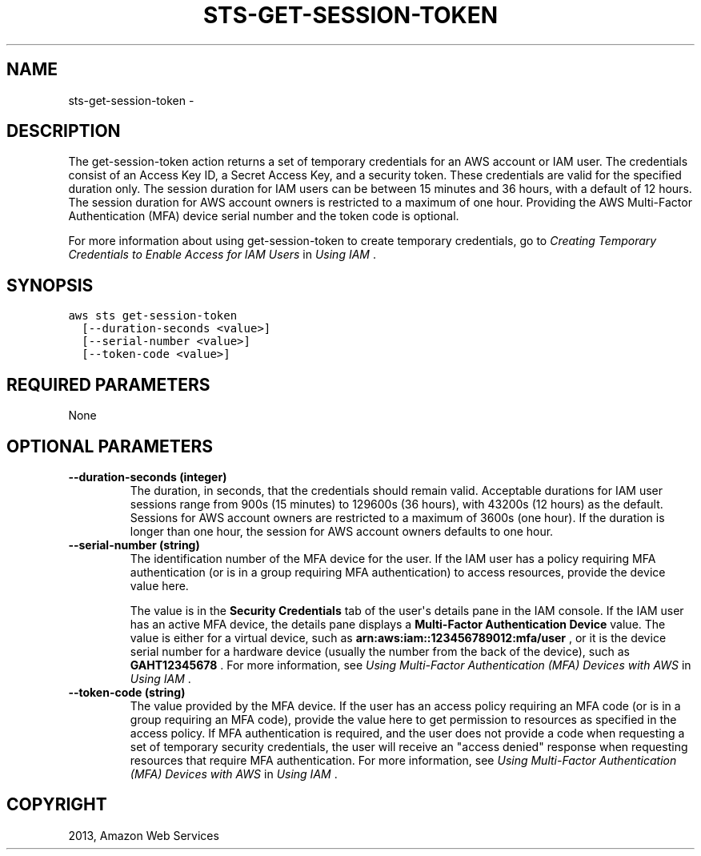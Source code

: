 .TH "STS-GET-SESSION-TOKEN" "1" "March 11, 2013" "0.8" "aws-cli"
.SH NAME
sts-get-session-token \- 
.
.nr rst2man-indent-level 0
.
.de1 rstReportMargin
\\$1 \\n[an-margin]
level \\n[rst2man-indent-level]
level margin: \\n[rst2man-indent\\n[rst2man-indent-level]]
-
\\n[rst2man-indent0]
\\n[rst2man-indent1]
\\n[rst2man-indent2]
..
.de1 INDENT
.\" .rstReportMargin pre:
. RS \\$1
. nr rst2man-indent\\n[rst2man-indent-level] \\n[an-margin]
. nr rst2man-indent-level +1
.\" .rstReportMargin post:
..
.de UNINDENT
. RE
.\" indent \\n[an-margin]
.\" old: \\n[rst2man-indent\\n[rst2man-indent-level]]
.nr rst2man-indent-level -1
.\" new: \\n[rst2man-indent\\n[rst2man-indent-level]]
.in \\n[rst2man-indent\\n[rst2man-indent-level]]u
..
.\" Man page generated from reStructuredText.
.
.SH DESCRIPTION
.sp
The get\-session\-token action returns a set of temporary credentials for an AWS
account or IAM user. The credentials consist of an Access Key ID, a Secret
Access Key, and a security token. These credentials are valid for the specified
duration only. The session duration for IAM users can be between 15 minutes and
36 hours, with a default of 12 hours. The session duration for AWS account
owners is restricted to a maximum of one hour. Providing the AWS Multi\-Factor
Authentication (MFA) device serial number and the token code is optional.
.sp
For more information about using get\-session\-token to create temporary
credentials, go to \fI\%Creating Temporary Credentials to Enable Access for IAM
Users\fP in \fIUsing IAM\fP .
.SH SYNOPSIS
.sp
.nf
.ft C
aws sts get\-session\-token
  [\-\-duration\-seconds <value>]
  [\-\-serial\-number <value>]
  [\-\-token\-code <value>]
.ft P
.fi
.SH REQUIRED PARAMETERS
.sp
None
.SH OPTIONAL PARAMETERS
.INDENT 0.0
.TP
.B \fB\-\-duration\-seconds\fP  (integer)
The duration, in seconds, that the credentials should remain valid. Acceptable
durations for IAM user sessions range from 900s (15 minutes) to 129600s (36
hours), with 43200s (12 hours) as the default. Sessions for AWS account owners
are restricted to a maximum of 3600s (one hour). If the duration is longer
than one hour, the session for AWS account owners defaults to one hour.
.TP
.B \fB\-\-serial\-number\fP  (string)
The identification number of the MFA device for the user. If the IAM user has
a policy requiring MFA authentication (or is in a group requiring MFA
authentication) to access resources, provide the device value here.
.sp
The value is in the \fBSecurity Credentials\fP tab of the user\(aqs details pane in
the IAM console. If the IAM user has an active MFA device, the details pane
displays a \fBMulti\-Factor Authentication Device\fP value. The value is either
for a virtual device, such as \fBarn:aws:iam::123456789012:mfa/user\fP , or it
is the device serial number for a hardware device (usually the number from the
back of the device), such as \fBGAHT12345678\fP . For more information, see
\fI\%Using Multi-Factor Authentication (MFA) Devices with AWS\fP in \fIUsing IAM\fP .
.TP
.B \fB\-\-token\-code\fP  (string)
The value provided by the MFA device. If the user has an access policy
requiring an MFA code (or is in a group requiring an MFA code), provide the
value here to get permission to resources as specified in the access policy.
If MFA authentication is required, and the user does not provide a code when
requesting a set of temporary security credentials, the user will receive an
"access denied" response when requesting resources that require MFA
authentication. For more information, see \fI\%Using Multi-Factor Authentication
(MFA) Devices with AWS\fP in \fIUsing IAM\fP .
.UNINDENT
.SH COPYRIGHT
2013, Amazon Web Services
.\" Generated by docutils manpage writer.
.
